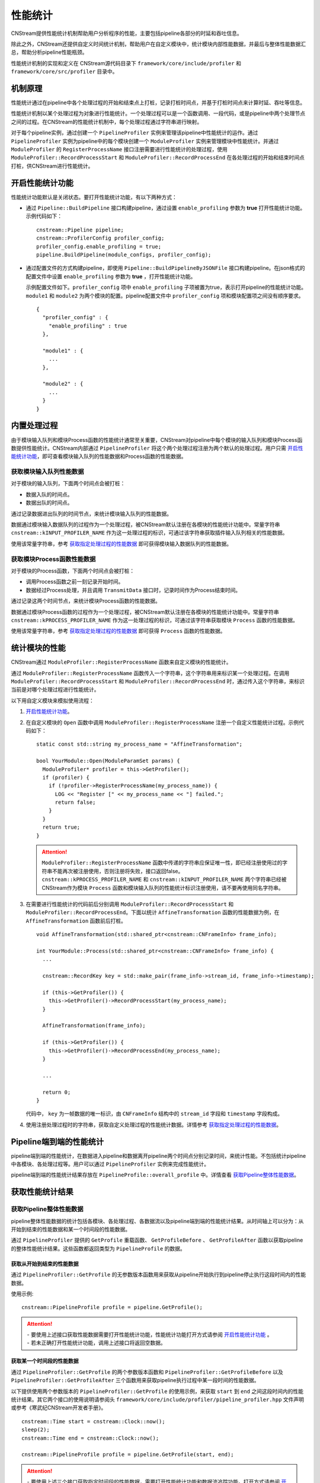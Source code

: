 .. _性能统计:

性能统计
====================

CNStream提供性能统计机制帮助用户分析程序的性能，主要包括pipeline各部分的时延和吞吐信息。

除此之外，CNStream还提供自定义时间统计机制，帮助用户在自定义模块中，统计模块内部性能数据，并最后与整体性能数据汇总，帮助分析pipeline性能瓶颈。

性能统计机制的实现和定义在 CNStream源代码目录下 ``framework/core/include/profiler`` 和 ``framework/core/src/profiler`` 目录中。

机制原理
-------------

性能统计通过在pipeline中各个处理过程的开始和结束点上打桩，记录打桩时间点，并基于打桩时间点来计算时延、吞吐等信息。

性能统计机制以某个处理过程为对象进行性能统计。一个处理过程可以是一个函数调用、一段代码，或是pipeline中两个处理节点之间的过程。在CNStream的性能统计机制中，每个处理过程通过字符串进行映射。

对于每个pipeline实例，通过创建一个 ``PipelineProfiler`` 实例来管理该pipeline中性能统计的运作。通过 ``PipelineProfiler`` 实例为pipeline中的每个模块创建一个 ``ModuleProfiler`` 实例来管理模块中性能统计。并通过 ``ModuleProfiler`` 的 ``RegisterProcessName`` 接口注册需要进行性能统计的处理过程，使用 ``ModuleProfiler::RecordProcessStart`` 和 ``ModuleProfiler::RecordProcessEnd`` 在各处理过程的开始和结束时间点打桩，供CNStream进行性能统计。

.. _开启性能统计功能:

开启性能统计功能
-----------------------

性能统计功能默认是关闭状态。要打开性能统计功能，有以下两种方式：

- 通过 ``Pipeline::BuildPipeline`` 接口构建pipeline，通过设置 ``enable_profiling`` 参数为 **true** 打开性能统计功能。示例代码如下：

  ::
  
    cnstream::Pipeline pipeline;
    cnstream::ProfilerConfig profiler_config;
    profiler_config.enable_profiling = true;
    pipeline.BuildPipeline(module_configs, profiler_config);

- 通过配置文件的方式构建pipeline，即使用 ``Pipeline::BuildPipelineByJSONFile`` 接口构建pipeline。在json格式的配置文件中设置 ``enable_profiling`` 参数为 **true** ，打开性能统计功能。

  示例配置文件如下。``profiler_config`` 项中 ``enable_profiling`` 子项被置为true，表示打开pipeline的性能统计功能。 ``module1`` 和 ``module2`` 为两个模块的配置。pipeline配置文件中 ``profiler_config`` 项和模块配置项之间没有顺序要求。
  
  ::
  
    {
      "profiler_config" : {
        "enable_profiling" : true
      },
    
      "module1" : {
        ...
      },
    
      "module2" : {
        ...
      }
    }
  



内置处理过程
-------------------

由于模块输入队列和模块Process函数的性能统计通常至关重要，CNStream对pipeline中每个模块的输入队列和模块Process函数提供性能统计。CNStream内部通过 ``PipelineProfiler`` 将这个两个处理过程注册为两个默认的处理过程。用户只需 开启性能统计功能_，即可查看模块输入队列的性能数据和Process函数的性能数据。

获取模块输入队列性能数据
>>>>>>>>>>>>>>>>>>>>>>>>>>>>>>>>>>>

对于模块的输入队列，下面两个时间点会被打桩：

- 数据入队的时间点。
- 数据出队的时间点。

通过记录数据进出队列的时间节点，来统计模块输入队列的性能数据。

数据通过模块输入数据队列的过程作为一个处理过程，被CNStream默认注册在各模块的性能统计功能中。常量字符串 ``cnstream::kINPUT_PROFILER_NAME`` 作为这一处理过程的标识，可通过该字符串获取插件输入队列相关的性能数据。

使用该常量字符串，参考 `获取指定处理过程的性能数据`_ 即可获得模块输入数据队列的性能数据。

获取模块Process函数性能数据
>>>>>>>>>>>>>>>>>>>>>>>>>>>>>>>>>>>

对于模块的Process函数，下面两个时间点会被打桩：

- 调用Process函数之前一刻记录开始时间。
- 数据经过Process处理，并且调用 ``TransmitData`` 接口时，记录时间作为Process结束时间。

通过记录这两个时间节点，来统计模块Process函数的性能数据。

数据通过模块Process函数的过程作为一个处理过程，被CNStream默认注册在各模块的性能统计功能中。常量字符串 ``cnstream::kPROCESS_PROFILER_NAME`` 作为这一处理过程的标识，可通过该字符串获取模块 ``Process`` 函数的性能数据。

使用该常量字符串，参考 `获取指定处理过程的性能数据`_ 即可获得 ``Process`` 函数的性能数据。

.. _统计模块的性能:

统计模块的性能
---------------------

CNStream通过 ``ModuleProfiler::RegisterProcessName`` 函数来自定义模块的性能统计。

通过 ``ModuleProfiler::RegisterProcessName`` 函数传入一个字符串，这个字符串用来标识某一个处理过程。在调用 ``ModuleProfiler::RecordProcessStart`` 和 ``ModuleProfiler::RecordProcessEnd`` 时，通过传入这个字符串，来标识当前是对哪个处理过程进行性能统计。

以下用自定义模块来模拟使用流程：

1. `开启性能统计功能`_。

2. 在自定义模块的 ``Open`` 函数中调用 ``ModuleProfiler::RegisterProcessName`` 注册一个自定义性能统计过程。示例代码如下：

   ::
   
     static const std::string my_process_name = "AffineTransformation";
   
     bool YourModule::Open(ModuleParamSet params) {
       ModuleProfiler* profiler = this->GetProfiler();
       if (profiler) {
         if (!profiler->RegisterProcessName(my_process_name)) {
           LOG << "Register [" << my_process_name << "] failed.";
           return false;
         }
       }
       return true;
     }
   
   .. attention::
      | ``ModuleProfiler::RegisterProcessName`` 函数中传递的字符串应保证唯一性，即已经注册使用过的字符串不能再次被注册使用，否则注册将失败，接口返回false。
      | ``cnstream::kPROCESS_PROFILER_NAME`` 和 ``cnstream::kINPUT_PROFILER_NAME`` 两个字符串已经被CNStream作为模块 ``Process`` 函数和模块输入队列的性能统计标识注册使用，请不要再使用同名字符串。
   
3. 在需要进行性能统计的代码前后分别调用 ``ModuleProfiler::RecordProcessStart`` 和 ``ModuleProfiler::RecordProcessEnd``。下面以统计 ``AffineTransformation`` 函数的性能数据为例，在 ``AffineTransformation`` 函数前后打桩。

   ::
   
     void AffineTransformation(std::shared_ptr<cnstream::CNFrameInfo> frame_info);
   
     int YourModule::Process(std::shared_ptr<cnstream::CNFrameInfo> frame_info) {
       ...
   
       cnstream::RecordKey key = std::make_pair(frame_info->stream_id, frame_info->timestamp);
   
       if (this->GetProfiler()) {
         this->GetProfiler()->RecordProcessStart(my_process_name);
       }
   
       AffineTransformation(frame_info);
   
       if (this->GetProfiler()) {
         this->GetProfiler()->RecordProcessEnd(my_process_name);
       }
   
       ...
   
       return 0;
     }
   
   代码中， ``key`` 为一帧数据的唯一标识，由 ``CNFrameInfo`` 结构中的 ``stream_id`` 字段和 ``timestamp`` 字段构成。


4. 使用注册处理过程时的字符串，获取自定义处理过程的性能统计数据。详情参考 `获取指定处理过程的性能数据`_。

.. _Pipeline端到端的性能统计:

Pipeline端到端的性能统计
--------------------------

pipeline端到端的性能统计，在数据进入pipeline和数据离开pipeline两个时间点分别记录时间，来统计性能。不包括统计pipeline中各模块、各处理过程等。用户可以通过 ``PipelineProfiler`` 实例来完成性能统计。

pipeline端到端的性能统计结果存放在 ``PipelineProfile::overall_profile`` 中。详情查看 获取Pipeline整体性能数据_。

获取性能统计结果
-------------------------

获取Pipeline整体性能数据
>>>>>>>>>>>>>>>>>>>>>>>>>>>>>

pipeline整体性能数据的统计包括各模块、各处理过程、各数据流以及pipeline端到端的性能统计结果。从时间轴上可以分为：从开始到结束的性能数据和某一个时间段的性能数据。

通过 ``PipelineProfiler`` 提供的 ``GetProfile`` 重载函数、 ``GetProfileBefore`` 、 ``GetProfileAfter`` 函数以获取pipeline的整体性能统计结果。这些函数都返回类型为 ``PipelineProfile`` 的数据。

获取从开始到结束的性能数据
^^^^^^^^^^^^^^^^^^^^^^^^^^^^

通过 ``PipelineProfiler::GetProfile`` 的无参数版本函数用来获取从pipeline开始执行到pipeline停止执行这段时间内的性能数据。

使用示例:

::

  cnstream::PipelineProfile profile = pipeline.GetProfile();

.. attention::
   |  - 要使用上述接口获取性能数据需要打开性能统计功能，性能统计功能打开方式请参阅 `开启性能统计功能`_ 。
   |  - 若未正确打开性能统计功能，调用上述接口将返回空数据。

获取某一个时间段的性能数据
^^^^^^^^^^^^^^^^^^^^^^^^^^^^

通过 ``PipelineProfiler::GetProfile`` 的两个参数版本函数和 ``PipelineProfiler::GetProfileBefore`` 以及 ``PipelineProfiler::GetProfileAfter`` 三个函数用来获取pipeline执行过程中某一段时间的性能数据。

以下提供使用两个参数版本的 ``PipelineProfiler::GetProfile`` 的使用示例，来获取 ``start`` 到 ``end`` 之间这段时间内的性能统计结果。其它两个接口的使用说明请参阅头 ``framework/core/include/profiler/pipeline_profiler.hpp`` 文件声明或参考《寒武纪CNStream开发者手册》。

::

  cnstream::Time start = cnstream::Clock::now();
  sleep(2);
  cnstream::Time end = cnstream::Clock::now();

  cnstream::PipelineProfile profile = pipeline.GetProfile(start, end);


.. attention::
   |  - 要使用上述三个接口获取指定时间段的性能数据，需要打开性能统计功能和数据流追踪功能。打开方式请参阅 `开启性能统计功能`_ 及 :ref:`打开数据流追踪功能` 。
   |  - 若未正确打开性能统计功能，调用上述接口将返回空数据。
   |  - 若未正确打开追踪功能，调用上述接口将返回空数据，并打印一条WARNING级别的日志。

获取pipeline端到端的性能数据
>>>>>>>>>>>>>>>>>>>>>>>>>>>>>>

``PipelineProfile`` 结构中的 ``overall_profile`` 字段存储了数据从进入pipeline到离开pipeline这个过程的性能数据，被用来评估pipeline处理数据的能力。

``overall_profile`` 字段的类型为 ``ProcessProfile``，其中带有吞吐、处理的数据帧数量、时延等一系列用来评估pipelne性能的数据。详情可参考 ``framework/core/include/profiler/profile.hpp`` 头文件或者《寒武纪CNStream开发者手册》中对ProcessProfile结构体的说明。

获取指定模块的性能数据
>>>>>>>>>>>>>>>>>>>>>>>>>>>>

``PipelineProfile`` 结构中的 ``module_profiles`` 字段存储了所有模块的性能数据。

它的类型为 ``std::vector<ModuleProfile>`` 。``ModuleProfile::module_name`` 中存储着模块名字，要获取指定模块的性能数据可通过模块名字从 ``module_profiles`` 中查找。

示例代码如下：

::

  cnstream::PipelineProfile pipeline_profile = pipeline.GetProfile();
  const std::string my_module_name = "MyModule";
  cnstream::ModuleProfile my_module_profile;
  for (const cnstream::ModuleProfile& module_profile : pipeline_profile.module_profiles) {
    if (my_module_name == module_profile.module_name) {
      my_module_profile = module_profile;
      break;
    }
  }

获取指定处理过程的性能数据
>>>>>>>>>>>>>>>>>>>>>>>>>>>>>

``ModuleProfile`` 结构中的 ``process_profiles`` 存放着模块注册的所有处理过程的性能数据，包括两个 `内置处理过程`_ 的性能统计结果和自定义处理过程的性能统计结果。

``process_profiles`` 的类型为 ``std::vector<ProcessProfile>`` 。 ``ProcessProfile::process_name`` 为注册处理过程时提供的处理过程唯一标识字符串。

要获取指定处理过程的性能数据可通过处理过程的唯一标识字符串来查找。

示例代码如下：

::

  cnstream::ModuleProfile module_profile;
  const std::string my_process_name = "AffineTransformation";
  cnstream::ProcessProfile my_process_profile;
  for (const cnstream::ProcessProfile& process_profile : module_profile.process_profiles) {
    if (process_profile.process_name == my_process_name) {
      my_process_profile = process_profile;
      break;
    }
  }

``ProcessProfile`` 结构中还存有吞吐速度、时延、最大最小时延、处理的数据帧数目、丢弃的数据帧数目等性能参考数据。详情可查看 ``framework/core/include/profiler/profile.hpp`` 或参看《寒武纪CNStream开发者手册》中对该结构的说明。

获取每一路数据流的性能数据
>>>>>>>>>>>>>>>>>>>>>>>>>>>>>>>>>>

每个处理过程都包含经过这个处理过程的所有数据流的性能数据。存放于 ``ProcessProfile::stream_profiles`` 中。

``ProcessProfile::stream_profiles`` 的类型为 ``std::vector<StreamProfile>``。

``StreamProfile::stream_name`` 即往pipeline中加入数据流时指定的数据流名称。

``StreamProfile`` 结构中还存有吞吐速度、时延、最大最小时延、处理的数据帧数目、丢弃的数据帧数目等性能参考数据。详情可查看 ``framework/core/include/profiler/profile.hpp`` 或《寒武纪CNStream开发者手册》中对该结构的说明。

示例代码如下：

::

  cnstream::ProcessProfile process_profile;
  for (const cnstream::StreamProfile& stream_profile : process_profile.stream_profiles) {
    // stream_profile.stream_name : stream id.
    // stream_profile.fps : throughput.
    // stream_profile.latency : average latency
  }

性能统计数据说明
--------------------

性能统计功能的基本对象是一个处理过程。对于每个处理过程，会统计总体的性能数据并存放在 ``ProcessProfile`` 结构的各字段中。每个处理过程还会分别统计每路数据流经过该处理过程的性能数据，存放在 ``ProcessProfile`` 结构的 ``stream_profiles`` 字段中。

每路数据流的性能由 ``StreamProfile`` 结构表示，内部的性能数据与 ``ProcessProfile`` 结构中表示性能数据的字段名与含义一致， ``ongoing`` 字段除外，它只存在于 ``ProcessProfile`` 结构中， ``StreamProfile`` 中不统计这个性能数据。

``ProcessProfile`` 中各字段及其表示的含义如下：

.. tabularcolumns:: |m{0.2\textwidth}|m{0.6\textwidth}|
.. table:: 性能统计字段说明

    +-----------------+---------------------------------------------------------------+
    | 字段名称        |                描述                                           |
    +=================+===============================================================+
    | completed       |表示已经处理完毕的数据总量，不包括丢弃的数据帧。               |
    +-----------------+---------------------------------------------------------------+
    | dropped         |表示被丢弃的数据总量。                                         |  
    |                 |                                                               |  
    |                 |当一个数据记录了开始时间，但是比它更后记录开始时间的数据       |  
    |                 |已经结束了超过16个（取自h.264、h.265 spec中的MaxDpbSize），    |  
    |                 |则视为该数据帧已经丢弃。例如一个模块中存在丢帧逻辑，则会出     |  
    |                 |现数据经过模块的 ``Process`` 函数，但是 ``TransmitData`` 不    |  
    |                 |会被调用的情况，此时则会把这样的数据帧数量累加到dropped字段上。|  
    +-----------------+---------------------------------------------------------------+
    | counter         |表示统计到的对应处理过程已经处理完毕的数据的总量。被丢弃的     |
    |                 |数据也视为处理完毕的数据，会被累加在到counter上。              |
    |                 |``counter`` = ``completed`` + ``dropped``。                    |
    +-----------------+---------------------------------------------------------------+
    | ongoing         |表示正在处理，但是未被处理完毕的数据总量。即已经记录到开始时间 |
    |                 |但是未记录到结束时间的数据总量。                               |
    +-----------------+---------------------------------------------------------------+
    | latency         |平均时延，单位为毫秒。                                         |
    +-----------------+---------------------------------------------------------------+
    | maximum_latency |最大处理时延，单位为毫秒。                                     |
    +-----------------+---------------------------------------------------------------+
    | minimum_latency |最小处理时延，单位为毫秒。                                     |
    +-----------------+---------------------------------------------------------------+
    | fps             |平均吞吐速度，单位为帧/秒。                                    |
    +-----------------+---------------------------------------------------------------+


示例代码
---------------------------------

CNStream提供示例代码存放在 ``samples/demo/demo.cpp`` 中。该示例展示了如何每隔两秒获取一次性能数据，并且打印完整的性能数据和最近两秒的性能数据。

``samples/bin/demo`` 可执行文件中使用 ``perf_level`` 参数控制打印的性能数据的详细程度。

``perf_level`` 可选值有[0, 1, 2, 3]，默认值为0：

- 当 ``perf_level`` 为0时，只打印各处理过程的 ``counter`` 统计值与 ``fps`` （吞吐）统计值。

- 当 ``perf_level`` 为1时，在0的基础上加上 ``latency`` 、``maximum_latency`` 、 ``minimum_latency`` 三个统计值的打印。

- 当 ``perf_level`` 为2时，打印 ``ProcessProfile`` 结构中的所有性能统计值。

- 当 ``perf_level`` 为3时，在2的基础上打印每路数据流的性能统计数据。



完整性能数据示例
>>>>>>>>>>>>>>>>>>>>>>

完整性能打印示例如下：

::

  **********************  Performance Print Start  (Whole)  **********************
  ===========================  Pipeline: [MyPipeline]  ===========================
  ------------------------------ Module: [displayer] -----------------------------
  ----------Process Name: [INPUT_QUEUE]
  [Counter]: 592, [Throughput]: 35118.1fps
  ----------Process Name: [PROCESS]
  [Counter]: 592, [Throughput]: 135526fps
  --------------------------------- Module: [osd] --------------------------------
  ----------Process Name: [INPUT_QUEUE]
  [Counter]: 592, [Throughput]: 748.563fps
  ----------Process Name: [PROCESS]
  [Counter]: 592, [Throughput]: 680.162fps
  ------------------------------- Module: [source] -------------------------------
  ----------Process Name: [PROCESS]
  [Counter]: 597, [Throughput]: 59.7144fps
  ------------------------------ Module: [detector] ------------------------------ (slowest)
  ----------Process Name: [RUN MODEL]
  [Counter]: 592, [Throughput]: 444.986fps
  ----------Process Name: [RESIZE CONVERT]
  [Counter]: 592, [Throughput]: 6569.07fps
  ----------Process Name: [PROCESS]
  [Counter]: 592, [Throughput]: 59.6681fps
  ----------Process Name: [INPUT_QUEUE]
  [Counter]: 597, [Throughput]: 11810.1fps

  -----------------------------------  Overall  ----------------------------------
  [Counter]: 592, [Throughput]: 59.2285fps
  ***********************  Performance Print End  (Whole)  ***********************

最近两秒的性能数据打印示例
>>>>>>>>>>>>>>>>>>>>>>>>>>>

最近两秒的性能数据打印示例如下：

::

  *****************  Performance Print Start  (Last two seconds)  ****************
  ===========================  Pipeline: [MyPipeline]  ===========================
  ------------------------------ Module: [displayer] -----------------------------
  ----------Process Name: [PROCESS]
  [Counter]: 112, [Throughput]: 134805fps
  ----------Process Name: [INPUT_QUEUE]
  [Counter]: 112, [Throughput]: 35815.7fps
  --------------------------------- Module: [osd] --------------------------------
  ----------Process Name: [PROCESS]
  [Counter]: 112, [Throughput]: 686.523fps
  ----------Process Name: [INPUT_QUEUE]
  [Counter]: 112, [Throughput]: 753.897fps
  ------------------------------- Module: [source] -------------------------------
  ----------Process Name: [PROCESS]
  [Counter]: 119, [Throughput]: 61.1041fps
  ------------------------------ Module: [detector] ------------------------------ (slowest)
  ----------Process Name: [RUN MODEL]
  [Counter]: 112, [Throughput]: 443.628fps
  ----------Process Name: [RESIZE CONVERT]
  [Counter]: 112, [Throughput]: 6710.72fps
  ----------Process Name: [INPUT_QUEUE]
  [Counter]: 119, [Throughput]: 20385.1fps
  ----------Process Name: [PROCESS]
  [Counter]: 112, [Throughput]: 56.9688fps

  -----------------------------------  Overall  ----------------------------------
  [Counter]: 112, [Throughput]: 56.7687fps
  ******************  Performance Print End  (Last two seconds)  *****************
